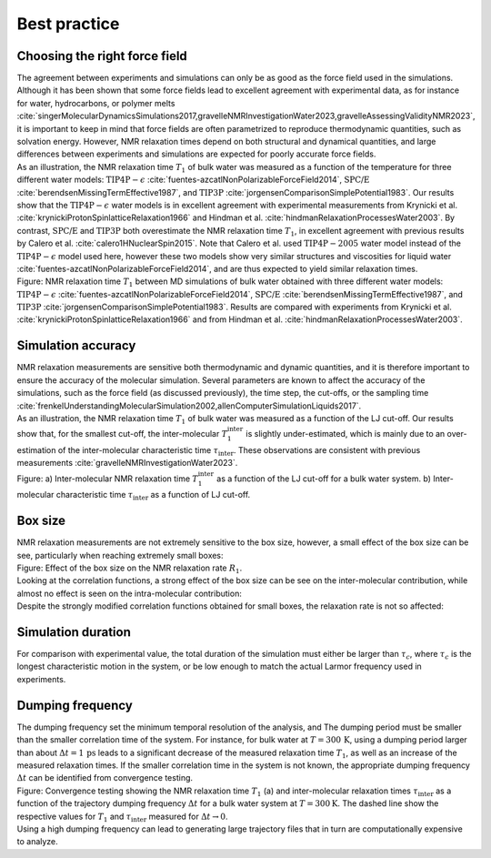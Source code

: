 Best practice
=============

Choosing the right force field
------------------------------

.. container:: justify

    The agreement between experiments and simulations can only be as good as the
    force field used in the simulations. Although it has been shown that some
    force fields lead to excellent agreement with experimental data, as for instance
    for water, hydrocarbons, or polymer melts
    :cite:`singerMolecularDynamicsSimulations2017,gravelleNMRInvestigationWater2023,gravelleAssessingValidityNMR2023`,
    it is important to keep in mind that force fields are often parametrized
    to reproduce thermodynamic quantities, such as solvation energy.
    However, NMR relaxation times depend on both structural
    and dynamical quantities, and large differences between experiments
    and simulations are expected for poorly accurate force fields.

.. container:: justify

    As an illustration, the NMR relaxation time :math:`T_1`
    of bulk water was measured as a function of the temperature
    for three different water models:
    :math:`\text{TIP4P}-\epsilon` :cite:`fuentes-azcatlNonPolarizableForceField2014`,
    :math:`\text{SPC/E}` :cite:`berendsenMissingTermEffective1987`,
    and :math:`\text{TIP3P}` :cite:`jorgensenComparisonSimplePotential1983`.
    Our results show that the :math:`\text{TIP4P}-\epsilon` water models
    is in excellent agreement with experimental measurements from 
    Krynicki et al. :cite:`krynickiProtonSpinlatticeRelaxation1966`
    and Hindman et al. :cite:`hindmanRelaxationProcessesWater2003`.
    By contrast, :math:`\text{SPC/E}` and :math:`\text{TIP3P}`
    both overestimate the NMR relaxation time :math:`T_1`, in 
    excellent agreement with previous results
    by Calero et al. :cite:`calero1HNuclearSpin2015`. Note that Calero et al.
    used :math:`\text{TIP4P}-2005` water model instead of the :math:`\text{TIP4P}-\epsilon` model used here,
    however these two models show very similar structures and viscosities for liquid water :cite:`fuentes-azcatlNonPolarizableForceField2014`,
    and are thus expected to yield similar relaxation times.

.. image:: ../figures/illustrations/bulk-water/experimental_comparison-dark.png
    :class: only-dark
    :alt: NMR results obtained from the LAMMPS simulation of water

.. image:: ../figures/illustrations/bulk-water/experimental_comparison-light.png
    :class: only-light
    :alt: NMR results obtained from the LAMMPS simulation of water

.. container:: figurelegend

    Figure: NMR relaxation time :math:`T_1` between MD simulations of bulk 
    water obtained with three different water models:
    :math:`\text{TIP4P}-\epsilon` :cite:`fuentes-azcatlNonPolarizableForceField2014`,
    :math:`\text{SPC/E}` :cite:`berendsenMissingTermEffective1987`,
    and :math:`\text{TIP3P}` :cite:`jorgensenComparisonSimplePotential1983`.
    Results are compared with experiments 
    from Krynicki et al. :cite:`krynickiProtonSpinlatticeRelaxation1966`
    and from Hindman et al. :cite:`hindmanRelaxationProcessesWater2003`.

Simulation accuracy
-------------------

.. container:: justify

    NMR relaxation measurements are sensitive both thermodynamic and dynamic quantities, 
    and it is therefore important to ensure the accuracy of the molecular simulation.
    Several parameters are known to affect the accuracy of the simulations,
    such as the force field (as discussed previously), the time step, the cut-offs,
    or the sampling time
    :cite:`frenkelUnderstandingMolecularSimulation2002,allenComputerSimulationLiquids2017`.

.. container:: justify

    As an illustration, the NMR relaxation time :math:`T_1`
    of bulk water was measured as a function of the LJ cut-off.
    Our results show that, for the smallest cut-off,
    the inter-molecular :math:`T_1^\text{inter}` is slightly
    under-estimated, which is mainly due to an over-estimation
    of the inter-molecular characteristic time :math:`\tau_\text{inter}`.
    These observations are consistent
    with previous measurements :cite:`gravelleNMRInvestigationWater2023`.

.. image:: ../figures/illustrations/bulk-water/effect_cutoff-dark.png
    :class: only-dark
    :alt: NMR results obtained from the LAMMPS simulation of water

.. image:: ../figures/illustrations/bulk-water/effect_cutoff-light.png
    :class: only-light
    :alt: NMR results obtained from the LAMMPS simulation of water

.. container:: figurelegend

    Figure: a) Inter-molecular NMR relaxation time :math:`T_1^\text{inter}`
    as a function of the LJ cut-off for a bulk water system.
    b) Inter-molecular characteristic time :math:`\tau_\text{inter}`
    as a function of LJ cut-off.

Box size
--------

.. container:: justify

    NMR relaxation measurements are not extremely sensitive to the box size, however,
    a small effect of the box size can be see, particularly when reaching extremely small boxes:

.. image:: ../figures/best-practices/effect_L_on_R1-dark.png
    :class: only-dark
    :alt: NMR results obtained from the LAMMPS simulation of water

.. image:: ../figures/best-practices/effect_L_on_R1-R1-light.png
    :class: only-light
    :alt: NMR results obtained from the LAMMPS simulation of water

.. container:: figurelegend

    Figure: Effect of the box size on the NMR relaxation rate :math:`R_1`.

.. image:: ../figures/best-practices/size-effect-tau-R1-dark.png
    :class: only-dark
    :alt: NMR results obtained from the LAMMPS simulation of water

.. image:: ../figures/best-practices/size-effect-tau-R1-light.png
    :class: only-light
    :alt: NMR results obtained from the LAMMPS simulation of water

.. container:: justify

    Looking at the correlation functions, a strong effect of the box size can be 
    see on the inter-molecular contribution, while almost no effect is seen 
    on the intra-molecular contribution:

.. image:: ../figures/best-practices/size-effect-gij-dark.png
    :class: only-dark
    :alt: NMR results obtained from the LAMMPS simulation of water

.. image:: ../figures/best-practices/size-effect-gij-light.png
    :class: only-light
    :alt: NMR results obtained from the LAMMPS simulation of water

.. container:: justify

    Despite the strongly modified correlation functions obtained for small boxes,
    the relaxation rate is not so affected:

.. image:: ../figures/best-practices/size-effect-R1-dark.png
    :class: only-dark
    :alt: NMR results obtained from the LAMMPS simulation of water

.. image:: ../figures/best-practices/size-effect-R1-light.png
    :class: only-light
    :alt: NMR results obtained from the LAMMPS simulation of water

Simulation duration
-------------------

.. container:: justify

    For comparison with experimental value, the total duration of the simulation
    must either be larger than :math:`\tau_c`, where :math:`\tau_c` is the longest
    characteristic motion in the system, or be low enough to match the actual Larmor
    frequency used in experiments.

Dumping frequency
-----------------

.. container:: justify

    The dumping frequency set the minimum temporal resolution of the analysis, and
    The dumping period must be smaller than the smaller correlation time of the system.
    For instance, for bulk water at :math:`T = 300\,\text{K}`, using a dumping period
    larger than about :math:`\Delta t = 1\,\text{ps}` leads to a significant decrease
    of the measured relaxation time :math:`T_1`, as well as an increase of the measured
    relaxation times. If the smaller correlation time
    in the system is not known, the appropriate dumping
    frequency :math:`\Delta t` can be identified from convergence testing.

.. image:: ../figures/illustrations/bulk-water/effect_dumping_frequency-dark.png
    :class: only-dark
    :alt: NMR results obtained from the LAMMPS simulation of water

.. image:: ../figures/illustrations/bulk-water/effect_dumping_frequency-light.png
    :class: only-light
    :alt: NMR results obtained from the LAMMPS simulation of water

.. container:: figurelegend

    Figure: Convergence testing showing the NMR relaxation time :math:`T_1` (a)
    and inter-molecular relaxation times :math:`\tau_\text{inter}` as a function of the
    trajectory dumping frequency :math:`\Delta t` for a bulk water system at :math:`T = 300 \text{K}`.
    The dashed line show the respective values for :math:`T_1` and :math:`\tau_\text{inter}`
    measured for :math:`\Delta t \to 0`.

.. container:: justify

    Using a high dumping frequency
    can lead to generating large trajectory files that in turn
    are computationally expensive to analyze.